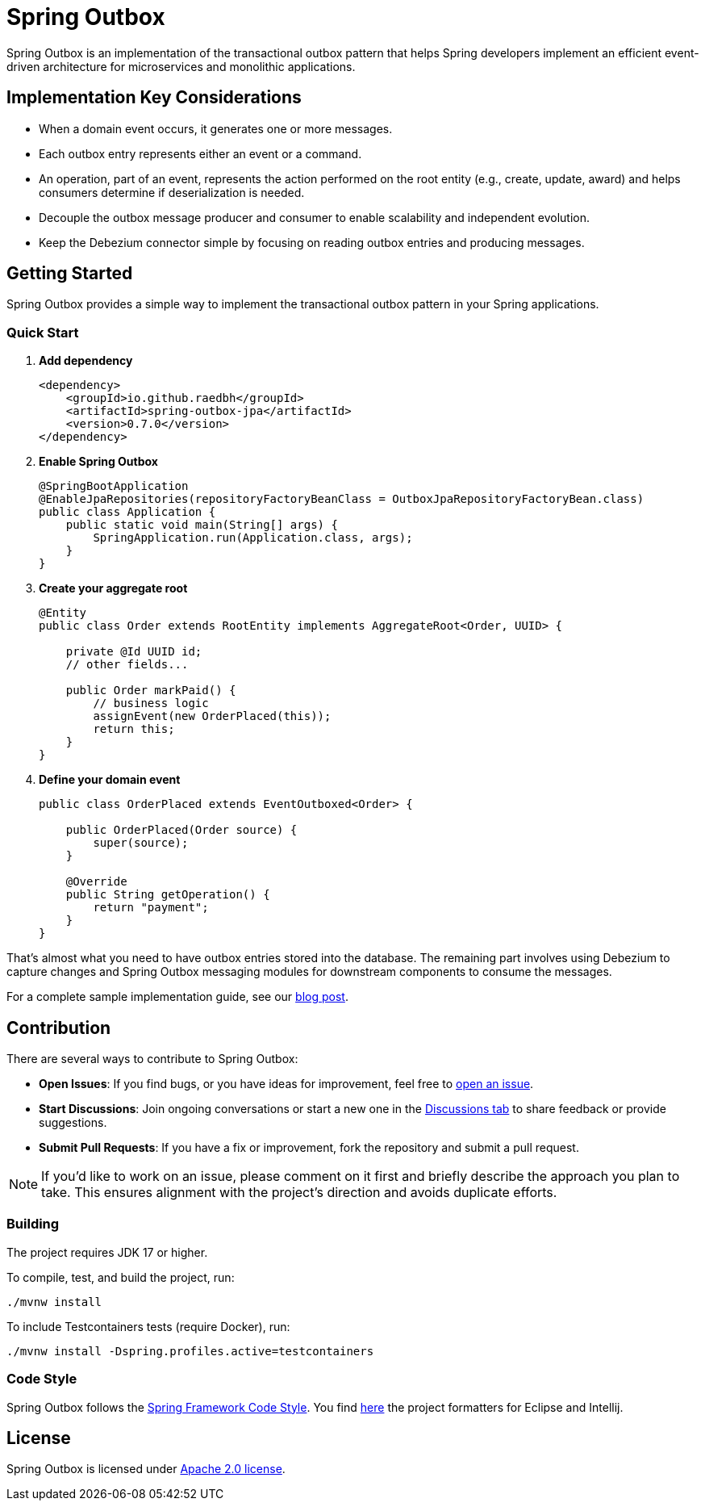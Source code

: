= Spring Outbox

Spring Outbox is an implementation of the transactional outbox pattern that helps Spring developers implement an efficient event-driven architecture for microservices and monolithic applications.

== Implementation Key Considerations

- When a domain event occurs, it generates one or more messages.
- Each outbox entry represents either an event or a command.
- An operation, part of an event, represents the action performed on the root entity (e.g., create, update, award) and helps consumers determine if deserialization is needed.
- Decouple the outbox message producer and consumer to enable scalability and independent evolution.
- Keep the Debezium connector simple by focusing on reading outbox entries and producing messages.

== Getting Started

Spring Outbox provides a simple way to implement the transactional outbox pattern in your Spring applications.

=== Quick Start

. *Add dependency*
+
[source,xml]
----
<dependency>
    <groupId>io.github.raedbh</groupId>
    <artifactId>spring-outbox-jpa</artifactId>
    <version>0.7.0</version>
</dependency>
----

. *Enable Spring Outbox*
+
[source,java]
----
@SpringBootApplication
@EnableJpaRepositories(repositoryFactoryBeanClass = OutboxJpaRepositoryFactoryBean.class)
public class Application {
    public static void main(String[] args) {
        SpringApplication.run(Application.class, args);
    }
}
----

. *Create your aggregate root*
+
[source,java]
----
@Entity
public class Order extends RootEntity implements AggregateRoot<Order, UUID> {
    
    private @Id UUID id;
    // other fields...
    
    public Order markPaid() {
        // business logic
        assignEvent(new OrderPlaced(this));
        return this;
    }
}
----

. *Define your domain event*
+
[source,java]
----
public class OrderPlaced extends EventOutboxed<Order> {
    
    public OrderPlaced(Order source) {
        super(source);
    }
    
    @Override
    public String getOperation() {
        return "payment";
    }
}
----

That's almost what you need to have outbox entries stored into the database. The remaining part involves using Debezium to capture changes and Spring Outbox messaging modules for downstream components to consume the messages.

For a complete sample implementation guide, see our link:etc/spring-outbox-blog-post.md[blog post].

== Contribution

There are several ways to contribute to Spring Outbox:

* *Open Issues*: If you find bugs, or you have ideas for improvement, feel free to https://github.com/raedbh/spring-outbox/issues/new/choose[open an issue].
* *Start Discussions*: Join ongoing conversations or start a new one in the https://github.com/raedbh/spring-outbox/discussions[Discussions tab] to share feedback or provide suggestions.
* *Submit Pull Requests*: If you have a fix or improvement, fork the repository and submit a pull request.

NOTE: If you’d like to work on an issue, please comment on it first and briefly describe the approach you plan to take.
This ensures alignment with the project’s direction and avoids duplicate efforts.

=== Building

The project requires JDK 17 or higher. +

To compile, test, and build the project, run: +

[source,shell]
----
./mvnw install
----

To include Testcontainers tests (require Docker), run: +

[source,shell]
----
./mvnw install -Dspring.profiles.active=testcontainers
----

=== Code Style

Spring Outbox follows the https://github.com/spring-projects/spring-framework/wiki/Code-Style[Spring Framework Code Style]. You find link:etc/ide[here] the project formatters for Eclipse and Intellij.

== License

Spring Outbox is licensed under https://www.apache.org/licenses/LICENSE-2.0[Apache 2.0 license].

